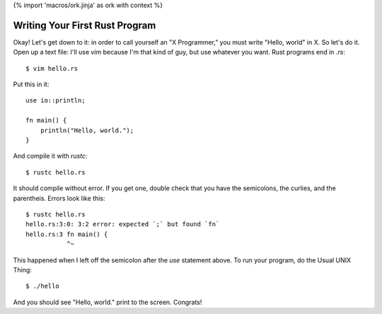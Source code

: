 {% import 'macros/ork.jinja' as ork with context %}

Writing Your First Rust Program
===============================

Okay! Let's get down to it: in order to call yourself an "X Programmer," you
must write "Hello, world" in X. So let's do it. Open up a text file: I'll use
`vim` because I'm that kind of guy, but use whatever you want. Rust programs
end in `.rs`:

::

  $ vim hello.rs


Put this in it::

  use io::println;

  fn main() {
      println("Hello, world.");
  }


And compile it with `rustc`::

  $ rustc hello.rs

It should compile without error. If you get one, double check that you have the
semicolons, the curlies, and the parentheis. Errors look like this::

  $ rustc hello.rs
  hello.rs:3:0: 3:2 error: expected `;` but found `fn`
  hello.rs:3 fn main() {
             ^~

This happened when I left off the semicolon after the `use` statement above.
To run your program, do the Usual UNIX Thing::

  $ ./hello

And you should see "Hello, world." print to the screen. Congrats!
